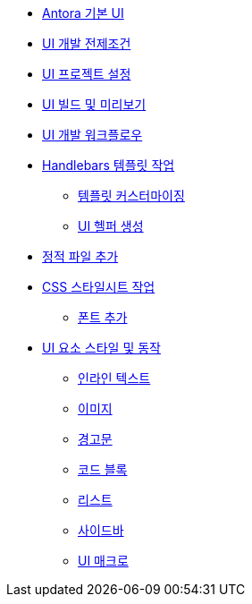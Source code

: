 * xref:index.adoc[Antora 기본 UI]
* xref:ui-development-prerequisites.adoc[UI 개발 전제조건]
* xref:set-up-a-ui-project.adoc[UI 프로젝트 설정]
* xref:build-and-preview-the-ui.adoc[UI 빌드 및 미리보기]
* xref:ui-development-workflow.adoc[UI 개발 워크플로우]
* xref:work-with-the-handlebars-templates.adoc[Handlebars 템플릿 작업]
  ** xref:template-customization.adoc[템플릿 커스터마이징]
  ** xref:create-a-ui-helper.adoc[UI 헬퍼 생성]
* xref:add-static-files.adoc[정적 파일 추가]
* xref:work-with-the-css-stylesheets.adoc[CSS 스타일시트 작업]
  ** xref:add-fonts.adoc[폰트 추가]
* xref:ui-element-styles-and-behaviors.adoc[UI 요소 스타일 및 동작]
  ** xref:inline-text.adoc[인라인 텍스트]
  ** xref:images.adoc[이미지]
  ** xref:admonitions.adoc[경고문]
  ** xref:code-blocks.adoc[코드 블록]
  ** xref:lists.adoc[리스트]
  ** xref:sidebars.adoc[사이드바]
  ** xref:ui-macros.adoc[UI 매크로]